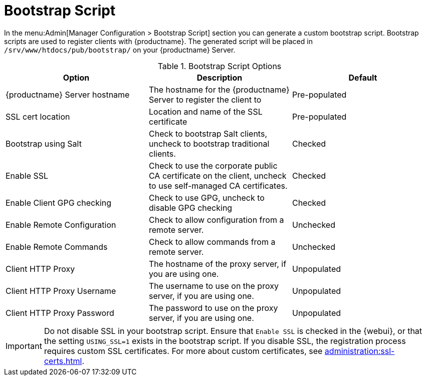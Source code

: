 [[ref-admin-bootstrap]]
= Bootstrap Script

In the menu:Admin[Manager Configuration > Bootstrap Script] section you can generate a custom bootstrap script.
Bootstrap scripts are used to register clients with {productname}.
The generated script will be placed in [path]``/srv/www/htdocs/pub/bootstrap/`` on your {productname} Server.


[[bootstrap-script-options]]
.Bootstrap Script Options
[cols="1,1,1", options="header"]
|===
| Option                            | Description   | Default
| {productname} Server hostname     | The hostname for the {productname} Server to register the client to | Pre-populated
| SSL cert location                 | Location and name of the SSL certificate | Pre-populated
| Bootstrap using Salt              | Check to bootstrap Salt clients, uncheck to bootstrap traditional clients. | Checked
| Enable SSL                        | Check to use the corporate public CA certificate on the client, uncheck to use self-managed CA certificates. | Checked
| Enable Client GPG checking        | Check to use GPG, uncheck to disable GPG checking | Checked
| Enable Remote Configuration       | Check to allow configuration from a remote server. | Unchecked
| Enable Remote Commands            | Check to allow commands from a remote server. | Unchecked
| Client HTTP Proxy                 | The hostname of the proxy server, if you are using one. | Unpopulated
| Client HTTP Proxy Username        | The username to use on the proxy server, if you are using one. | Unpopulated
| Client HTTP Proxy Password        | The password to use on the proxy server, if you are using one. | Unpopulated
|===



[IMPORTANT]
====
Do not disable SSL in your bootstrap script.
Ensure that [guimenu]``Enable SSL`` is checked in the {webui}, or that the setting `USING_SSL=1` exists in the bootstrap script.
If you disable SSL, the registration process requires custom SSL certificates.
For more about custom certificates, see xref:administration:ssl-certs.adoc[].
====
